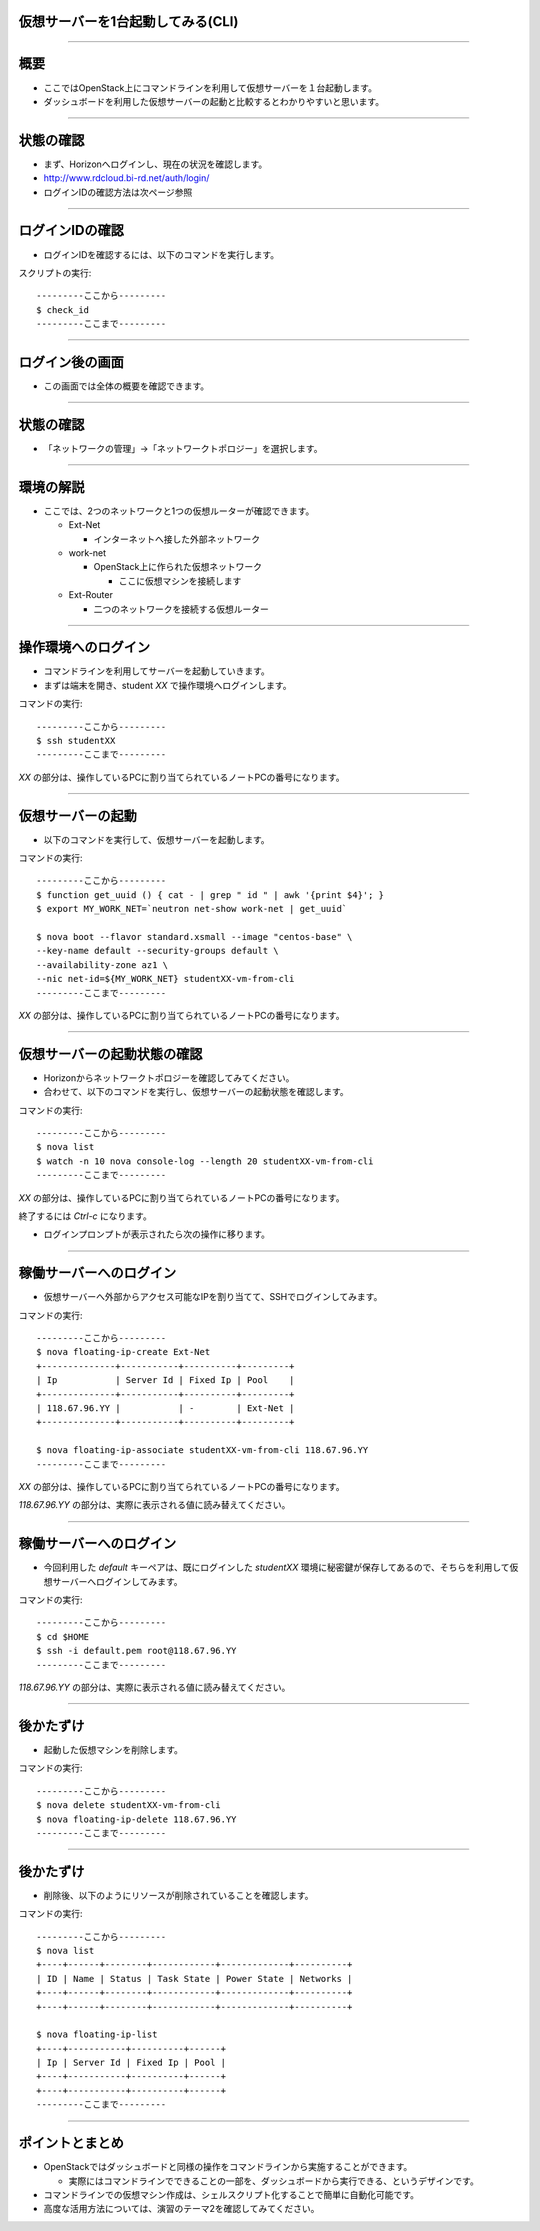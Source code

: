 仮想サーバーを1台起動してみる(CLI)
================

----

概要
================

- ここではOpenStack上にコマンドラインを利用して仮想サーバーを１台起動します。
- ダッシュボードを利用した仮想サーバーの起動と比較するとわかりやすいと思います。

----


状態の確認
================

- まず、Horizonへログインし、現在の状況を確認します。
- http://www.rdcloud.bi-rd.net/auth/login/
- ログインIDの確認方法は次ページ参照

.. image:: ./_assets/t1-c2/01_login.png
   :width: 40%

----


ログインIDの確認
================

- ログインIDを確認するには、以下のコマンドを実行します。

スクリプトの実行::

  ---------ここから---------
  $ check_id
  ---------ここまで---------

----


ログイン後の画面
================

- この画面では全体の概要を確認できます。

.. image:: ./_assets/t1-c2/02_overview.png
   :width: 100%


----

状態の確認
================

- 「ネットワークの管理」→「ネットワークトポロジー」を選択します。

.. image:: ./_assets/t1-c2/03_networks.png
   :width: 80%

----

環境の解説
================

- ここでは、2つのネットワークと1つの仮想ルーターが確認できます。

  - Ext-Net

    - インターネットへ接した外部ネットワーク

  - work-net

    - OpenStack上に作られた仮想ネットワーク

      - ここに仮想マシンを接続します

  - Ext-Router

    - 二つのネットワークを接続する仮想ルーター

----


操作環境へのログイン
================

- コマンドラインを利用してサーバーを起動していきます。
- まずは端末を開き、student *XX* で操作環境へログインします。

コマンドの実行::

  ---------ここから---------
  $ ssh studentXX
  ---------ここまで---------

*XX* の部分は、操作しているPCに割り当てられているノートPCの番号になります。

----


仮想サーバーの起動
================

- 以下のコマンドを実行して、仮想サーバーを起動します。

コマンドの実行::

  ---------ここから---------
  $ function get_uuid () { cat - | grep " id " | awk '{print $4}'; }
  $ export MY_WORK_NET=`neutron net-show work-net | get_uuid`

  $ nova boot --flavor standard.xsmall --image "centos-base" \
  --key-name default --security-groups default \
  --availability-zone az1 \
  --nic net-id=${MY_WORK_NET} studentXX-vm-from-cli
  ---------ここまで---------

*XX* の部分は、操作しているPCに割り当てられているノートPCの番号になります。

----


仮想サーバーの起動状態の確認
================

- Horizonからネットワークトポロジーを確認してみてください。
- 合わせて、以下のコマンドを実行し、仮想サーバーの起動状態を確認します。

コマンドの実行::

  ---------ここから---------
  $ nova list
  $ watch -n 10 nova console-log --length 20 studentXX-vm-from-cli
  ---------ここまで---------

*XX* の部分は、操作しているPCに割り当てられているノートPCの番号になります。

終了するには *Ctrl-c* になります。

- ログインプロンプトが表示されたら次の操作に移ります。

----


稼働サーバーへのログイン
================

- 仮想サーバーへ外部からアクセス可能なIPを割り当てて、SSHでログインしてみます。

コマンドの実行::

  ---------ここから---------
  $ nova floating-ip-create Ext-Net
  +--------------+-----------+----------+---------+
  | Ip           | Server Id | Fixed Ip | Pool    |
  +--------------+-----------+----------+---------+
  | 118.67.96.YY |           | -        | Ext-Net |
  +--------------+-----------+----------+---------+

  $ nova floating-ip-associate studentXX-vm-from-cli 118.67.96.YY
  ---------ここまで---------

*XX* の部分は、操作しているPCに割り当てられているノートPCの番号になります。

*118.67.96.YY* の部分は、実際に表示される値に読み替えてください。

----


稼働サーバーへのログイン
================

- 今回利用した *default* キーペアは、既にログインした *studentXX* 環境に秘密鍵が保存してあるので、そちらを利用して仮想サーバーへログインしてみます。

コマンドの実行::

  ---------ここから---------
  $ cd $HOME
  $ ssh -i default.pem root@118.67.96.YY
  ---------ここまで---------

*118.67.96.YY* の部分は、実際に表示される値に読み替えてください。

----


後かたずけ
================

- 起動した仮想マシンを削除します。

コマンドの実行::

  ---------ここから---------
  $ nova delete studentXX-vm-from-cli
  $ nova floating-ip-delete 118.67.96.YY
  ---------ここまで---------

----

後かたずけ
================

- 削除後、以下のようにリソースが削除されていることを確認します。

コマンドの実行::

  ---------ここから---------
  $ nova list
  +----+------+--------+------------+-------------+----------+
  | ID | Name | Status | Task State | Power State | Networks |
  +----+------+--------+------------+-------------+----------+
  +----+------+--------+------------+-------------+----------+

  $ nova floating-ip-list
  +----+-----------+----------+------+
  | Ip | Server Id | Fixed Ip | Pool |
  +----+-----------+----------+------+
  +----+-----------+----------+------+
  ---------ここまで---------

----


ポイントとまとめ
================

- OpenStackではダッシュボードと同様の操作をコマンドラインから実施することができます。

  - 実際にはコマンドラインでできることの一部を、ダッシュボードから実行できる、というデザインです。

- コマンドラインでの仮想マシン作成は、シェルスクリプト化することで簡単に自動化可能です。

- 高度な活用方法については、演習のテーマ2を確認してみてください。
